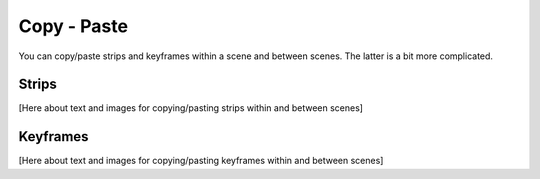 Copy - Paste
------------

You can copy/paste strips and keyframes within a scene and between scenes. The latter is a bit more complicated.

Strips
......

[Here about text and images for copying/pasting strips within and between scenes]


Keyframes
.........

[Here about text and images for copying/pasting keyframes within and between scenes]